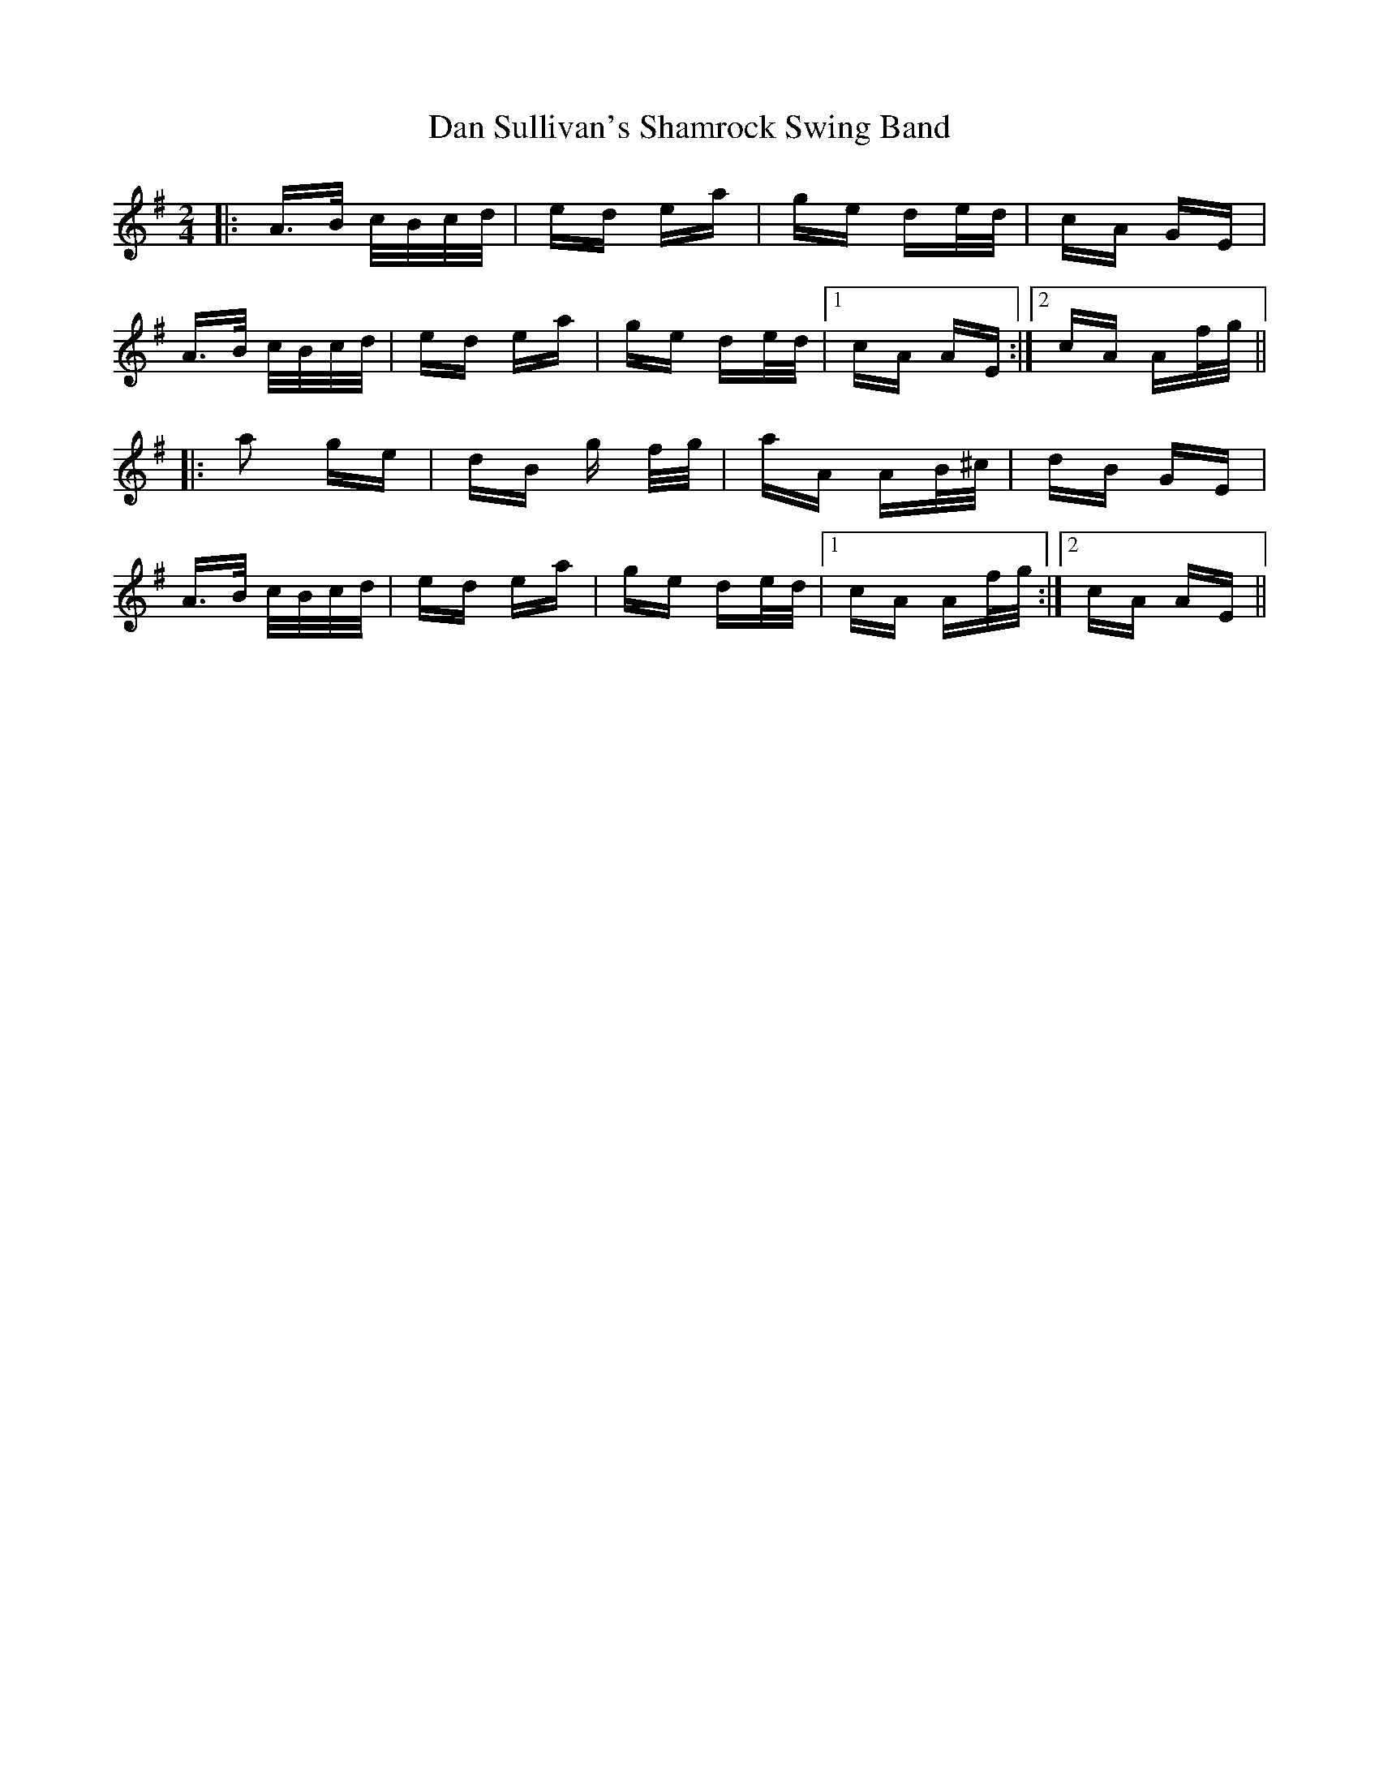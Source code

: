 X: 9260
T: Dan Sullivan's Shamrock Swing Band
R: polka
M: 2/4
K: Adorian
|:A>B c/B/c/d/|ed ea|ge de/d/|cA GE|
A>B c/B/c/d/|ed ea|ge de/d/|1 cA AE:|2 cA Af/g/||
|:a2 ge|dB g f/g/|aA AB/^c/|dB GE|
A>B c/B/c/d/|ed ea|ge de/d/|1 cA Af/g/:|2 cA AE||

